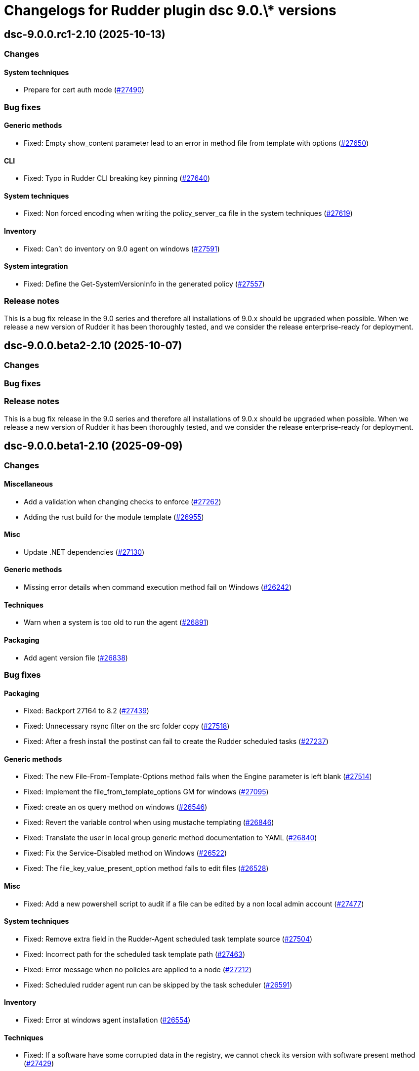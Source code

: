 = Changelogs for Rudder plugin dsc 9.0.\* versions

== dsc-9.0.0.rc1-2.10 (2025-10-13)

=== Changes


==== System techniques

* Prepare for cert auth mode
    (https://issues.rudder.io/issues/27490[#27490])

=== Bug fixes

==== Generic methods

* Fixed: Empty show_content parameter lead to an error in method file from template with options
    (https://issues.rudder.io/issues/27650[#27650])

==== CLI

* Fixed: Typo in Rudder CLI breaking key pinning
    (https://issues.rudder.io/issues/27640[#27640])

==== System techniques

* Fixed: Non forced encoding when writing the policy_server_ca file in the system techniques
    (https://issues.rudder.io/issues/27619[#27619])

==== Inventory

* Fixed: Can't do inventory on 9.0 agent on windows
    (https://issues.rudder.io/issues/27591[#27591])

==== System integration

* Fixed: Define the Get-SystemVersionInfo in the generated policy
    (https://issues.rudder.io/issues/27557[#27557])

=== Release notes

This is a bug fix release in the 9.0 series and therefore all installations of 9.0.x should be upgraded when possible. When we release a new version of Rudder it has been thoroughly tested, and we consider the release enterprise-ready for deployment.

== dsc-9.0.0.beta2-2.10 (2025-10-07)

=== Changes


=== Bug fixes

=== Release notes

This is a bug fix release in the 9.0 series and therefore all installations of 9.0.x should be upgraded when possible. When we release a new version of Rudder it has been thoroughly tested, and we consider the release enterprise-ready for deployment.

== dsc-9.0.0.beta1-2.10 (2025-09-09)

=== Changes


==== Miscellaneous

* Add a validation when changing checks to enforce 
    (https://issues.rudder.io/issues/27262[#27262])
* Adding the rust build for the module template 
    (https://issues.rudder.io/issues/26955[#26955])

==== Misc

* Update .NET dependencies
    (https://issues.rudder.io/issues/27130[#27130])

==== Generic methods

* Missing error details when command execution method fail on Windows
    (https://issues.rudder.io/issues/26242[#26242])

==== Techniques

* Warn when a system is too old to run the agent
    (https://issues.rudder.io/issues/26891[#26891])

==== Packaging

* Add agent version file
    (https://issues.rudder.io/issues/26838[#26838])

=== Bug fixes

==== Packaging

* Fixed: Backport 27164 to 8.2
    (https://issues.rudder.io/issues/27439[#27439])
* Fixed: Unnecessary rsync filter on the src folder copy
    (https://issues.rudder.io/issues/27518[#27518])
* Fixed: After a fresh install the postinst can fail to create the Rudder scheduled tasks
    (https://issues.rudder.io/issues/27237[#27237])

==== Generic methods

* Fixed: The new File-From-Template-Options method fails when the Engine parameter is left blank
    (https://issues.rudder.io/issues/27514[#27514])
* Fixed: Implement the file_from_template_options GM for windows
    (https://issues.rudder.io/issues/27095[#27095])
* Fixed: create an os query method on windows
    (https://issues.rudder.io/issues/26546[#26546])
* Fixed: Revert the variable control when using mustache templating
    (https://issues.rudder.io/issues/26846[#26846])
* Fixed: Translate the user in local group generic method documentation to YAML
    (https://issues.rudder.io/issues/26840[#26840])
* Fixed:  Fix the Service-Disabled method on Windows
    (https://issues.rudder.io/issues/26522[#26522])
* Fixed: The file_key_value_present_option method fails to edit files
    (https://issues.rudder.io/issues/26528[#26528])

==== Misc

* Fixed: Add a new powershell script to audit if a file can be edited by a non local admin account
    (https://issues.rudder.io/issues/27477[#27477])

==== System techniques

* Fixed: Remove extra field in the Rudder-Agent scheduled task template source
    (https://issues.rudder.io/issues/27504[#27504])
* Fixed: Incorrect path for the scheduled task template path
    (https://issues.rudder.io/issues/27463[#27463])
* Fixed: Error message when no policies are applied to a node
    (https://issues.rudder.io/issues/27212[#27212])
* Fixed: Scheduled rudder agent run can be skipped by the task scheduler
    (https://issues.rudder.io/issues/26591[#26591])

==== Inventory

* Fixed: Error at windows agent installation
    (https://issues.rudder.io/issues/26554[#26554])

==== Techniques

* Fixed: If a software have some corrupted data in the registry, we cannot check its version with software present method
    (https://issues.rudder.io/issues/27429[#27429])

==== CLI

* Fixed: Fix the rudder agent check-scheduled-tasks CLI
    (https://issues.rudder.io/issues/27432[#27432])
* Fixed: Remove the now obsolete function Invoke-RudderCurl from the RudderCli module
    (https://issues.rudder.io/issues/27447[#27447])
* Fixed: Error in the first agent run after a fresh install
    (https://issues.rudder.io/issues/27171[#27171])
* Fixed: Policy server file hostname read from the policy-server.conf file should be trimmed
    (https://issues.rudder.io/issues/25561[#25561])
* Fixed: Windows server 2016 define the windows_2016 condition instead of windows_server_2016
    (https://issues.rudder.io/issues/26662[#26662])
* Fixed: Remove rudderCli unapproved verbs warning
    (https://issues.rudder.io/issues/26550[#26550])

==== ci

* Fixed: dotnet-fsharplint is no longer in use
    (https://issues.rudder.io/issues/27286[#27286])
* Fixed: Build test is missing the cargo binaries in its path
    (https://issues.rudder.io/issues/27136[#27136])
* Fixed: Fix typo in Jenkinsfile
    (https://issues.rudder.io/issues/27135[#27135])
* Fixed: Pass the build on Ubuntu Noble to easily bump gcc version
    (https://issues.rudder.io/issues/27120[#27120])

==== Agent library

* Fixed: Re-canonify the expression before evualting them
    (https://issues.rudder.io/issues/26537[#26537])

=== Release notes

This is a bug fix release in the 9.0 series and therefore all installations of 9.0.x should be upgraded when possible. When we release a new version of Rudder it has been thoroughly tested, and we consider the release enterprise-ready for deployment.

== dsc-9.0.0.alpha1-2.9 (2025-07-24)

=== Changes


=== Bug fixes

==== Rudder web app

* Fixed: Impact of new certificate variables on dsc tests
    (https://issues.rudder.io/issues/27331[#27331])

=== Release notes

This is a bug fix release in the 9.0 series and therefore all installations of 9.0.x should be upgraded when possible. When we release a new version of Rudder it has been thoroughly tested, and we consider the release enterprise-ready for deployment.

